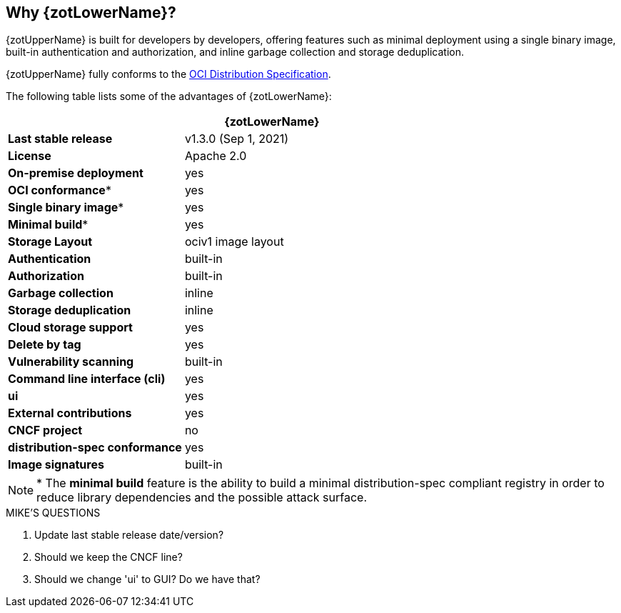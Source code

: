 == Why {zotLowerName}?

{zotUpperName} is built for developers by developers, offering features such as
minimal deployment using a single binary image, built-in authentication and
authorization, and inline garbage collection and storage deduplication.

{zotUpperName} fully conforms to the
https://github.com/opencontainers/distribution-spec[OCI Distribution Specification].

The following table lists some of the advantages of {zotLowerName}:

|===
| | {zotLowerName}

| **Last stable release** | v1.3.0 (Sep 1, 2021)
| **License** | Apache 2.0
| **On-premise deployment** | yes
| **OCI conformance*** | yes
| **Single binary image*** | yes
| **Minimal build*** | yes
| **Storage Layout** | ociv1 image layout
| **Authentication** | built-in
| **Authorization** | built-in
| **Garbage collection** | inline
| **Storage deduplication** | inline
| **Cloud storage support** | yes
| **Delete by tag** | yes
| **Vulnerability scanning** | built-in
| **Command line interface (cli)** | yes
| **ui** | yes
| **External contributions** | yes
| **CNCF project** | no
| **distribution-spec conformance** | yes
| **Image signatures** | built-in
|===


NOTE: * The *minimal build* feature is the ability to build a minimal
distribution-spec compliant registry in order to reduce library dependencies
and the possible attack surface.


.MIKE'S QUESTIONS
****
. Update last stable release date/version?
. Should we keep the CNCF line?
. Should we change 'ui' to GUI?  Do we have that?
****
